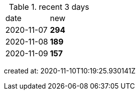 
.recent 3 days
|===

|date|new


^|2020-11-07
>s|294


^|2020-11-08
>s|189


^|2020-11-09
>s|157


|===

created at: 2020-11-10T10:19:25.930141Z
